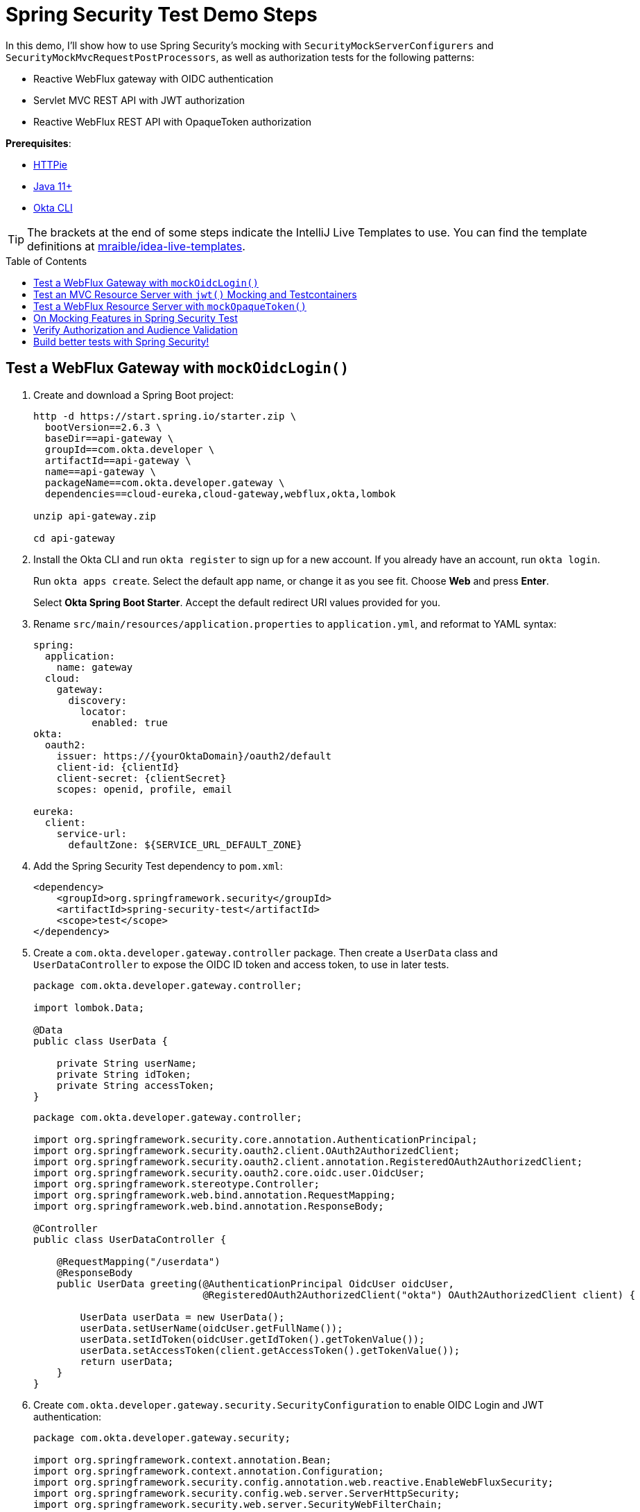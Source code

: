 :experimental:
:commandkey: &#8984;
:toc: macro

= Spring Security Test Demo Steps

In this demo, I'll show how to use Spring Security's mocking with `SecurityMockServerConfigurers` and `SecurityMockMvcRequestPostProcessors`, as well as authorization tests for the following patterns:

- Reactive WebFlux gateway with OIDC authentication
- Servlet MVC REST API with JWT authorization
- Reactive WebFlux REST API with OpaqueToken authorization

**Prerequisites**:

- https://httpie.io/[HTTPie]
- https://sdkman.io/[Java 11+]
- https://cli.okta.com[Okta CLI]

TIP: The brackets at the end of some steps indicate the IntelliJ Live Templates to use. You can find the template definitions at https://github.com/mraible/idea-live-templates[mraible/idea-live-templates].

toc::[]

== Test a WebFlux Gateway with `mockOidcLogin()`

. Create and download a Spring Boot project:
+
[source,shell]
----
http -d https://start.spring.io/starter.zip \
  bootVersion==2.6.3 \
  baseDir==api-gateway \
  groupId==com.okta.developer \
  artifactId==api-gateway \
  name==api-gateway \
  packageName==com.okta.developer.gateway \
  dependencies==cloud-eureka,cloud-gateway,webflux,okta,lombok

unzip api-gateway.zip

cd api-gateway
----

. Install the Okta CLI and run `okta register` to sign up for a new account. If you already have an account, run `okta login`.
+
Run `okta apps create`. Select the default app name, or change it as you see fit. Choose **Web** and press **Enter**.
+
Select **Okta Spring Boot Starter**. Accept the default redirect URI values provided for you.

. Rename `src/main/resources/application.properties` to `application.yml`, and reformat to YAML syntax:
+
[source,yaml]
----
spring:
  application:
    name: gateway
  cloud:
    gateway:
      discovery:
        locator:
          enabled: true
okta:
  oauth2:
    issuer: https://{yourOktaDomain}/oauth2/default
    client-id: {clientId}
    client-secret: {clientSecret}
    scopes: openid, profile, email

eureka:
  client:
    service-url:
      defaultZone: ${SERVICE_URL_DEFAULT_ZONE}
----

. Add the Spring Security Test dependency to `pom.xml`:
+
[source,xml]
----
<dependency>
    <groupId>org.springframework.security</groupId>
    <artifactId>spring-security-test</artifactId>
    <scope>test</scope>
</dependency>
----

. Create a `com.okta.developer.gateway.controller` package. Then create a `UserData` class and `UserDataController` to expose the OIDC ID token and access token, to use in later tests.
+
[source,java]
----
package com.okta.developer.gateway.controller;

import lombok.Data;

@Data
public class UserData {

    private String userName;
    private String idToken;
    private String accessToken;
}
----
+
[source,java]
----
package com.okta.developer.gateway.controller;

import org.springframework.security.core.annotation.AuthenticationPrincipal;
import org.springframework.security.oauth2.client.OAuth2AuthorizedClient;
import org.springframework.security.oauth2.client.annotation.RegisteredOAuth2AuthorizedClient;
import org.springframework.security.oauth2.core.oidc.user.OidcUser;
import org.springframework.stereotype.Controller;
import org.springframework.web.bind.annotation.RequestMapping;
import org.springframework.web.bind.annotation.ResponseBody;

@Controller
public class UserDataController {

    @RequestMapping("/userdata")
    @ResponseBody
    public UserData greeting(@AuthenticationPrincipal OidcUser oidcUser,
                             @RegisteredOAuth2AuthorizedClient("okta") OAuth2AuthorizedClient client) {

        UserData userData = new UserData();
        userData.setUserName(oidcUser.getFullName());
        userData.setIdToken(oidcUser.getIdToken().getTokenValue());
        userData.setAccessToken(client.getAccessToken().getTokenValue());
        return userData;
    }
}
----

. Create `com.okta.developer.gateway.security.SecurityConfiguration` to enable OIDC Login and JWT authentication:
+
[source,java]
----
package com.okta.developer.gateway.security;

import org.springframework.context.annotation.Bean;
import org.springframework.context.annotation.Configuration;
import org.springframework.security.config.annotation.web.reactive.EnableWebFluxSecurity;
import org.springframework.security.config.web.server.ServerHttpSecurity;
import org.springframework.security.web.server.SecurityWebFilterChain;

@Configuration
@EnableWebFluxSecurity
public class SecurityConfiguration {

    @Bean
    public SecurityWebFilterChain securityWebFilterChain(ServerHttpSecurity http) {
        http.csrf().disable()
            .authorizeExchange()
            .anyExchange()
            .authenticated()
            .and().oauth2Login()
            .and().oauth2ResourceServer().jwt();
        return http.build();
    }
}
----

. Before adding the tests, disable the Eureka Client to avoid exceptions that will arise because no Eureka Server is available. Create `src/test/resources/application-test.yml` with the following content:
+
[source,yaml]
----
eureka:
  client:
    register-with-eureka: false
    fetch-registry: false
----

. Update `ApiGatewayApplicationTests` to activate the `test` profile:
+
[source,java]
----
package com.okta.developer.gateway;

import org.junit.jupiter.api.Test;
import org.springframework.boot.test.context.SpringBootTest;
import org.springframework.test.context.ActiveProfiles;

@SpringBootTest
@ActiveProfiles("test")
class ApiGatewayApplicationTests { ... }
----

. Create the `com.okta.developer.gateway.controller` package under `src/test/java`. Add the first security tests with `WebTestClient` and `mockOidcLogin()`:
+
====
[source,java]
----
package com.okta.developer.gateway.controller;

import org.junit.jupiter.api.Test;
import org.springframework.beans.factory.annotation.Autowired;
import org.springframework.boot.test.autoconfigure.web.reactive.AutoConfigureWebTestClient;
import org.springframework.boot.test.context.SpringBootTest;
import org.springframework.test.context.ActiveProfiles;
import org.springframework.test.web.reactive.server.WebTestClient;

import static org.springframework.security.test.web.reactive.server.SecurityMockServerConfigurers.mockOidcLogin;

@SpringBootTest // <.>
@AutoConfigureWebTestClient // <.>
@ActiveProfiles("test")
public class UserDataControllerTest {

    @Autowired
    private WebTestClient client;

    @Test // <.>
    public void get_noAuth_returnsRedirectLogin() {
        this.client.get().uri("/userdata")
            .exchange()
            .expectStatus().is3xxRedirection();
    }

    @Test // <.>
    public void get_withOidcLogin_returnsOk() {
        this.client.mutateWith(mockOidcLogin().idToken(token -> token.claim("name", "Mock User")))
            .get().uri("/userdata")
            .exchange()
            .expectStatus().isOk()
            .expectBody()
            .jsonPath("$.userName").isNotEmpty()
            .jsonPath("$.idToken").isNotEmpty()
            .jsonPath("$.accessToken").isNotEmpty();
    }
}
----
. By default, `@SpringBootTest` loads the web `ApplicationContext` and provides a mock web environment.
. With `@AutoConfigureWebTestClient`, Spring Boot initializes a `WebTestClient` that can be injected into the test classes. The alternative for mock web testing is `@WebFluxTest`, which also configures a `WebTestClient`, but the test is limited to a single controller, and _collaborators need to be mocked_.
. The `get_noAuth_returnsRedirectLogin()` test verifies that the server will redirect to the OIDC Login flow if no authentication is present.
. The `get_withOidcLogin_returnsOk()` test configures the mock request with an `OidcUser`, using `mockOidcLogin()`. The mock `OidcUser.idToken` is modified by adding the `name` claim because `UserDataController` expects it for populating the response. `mockOidcLogin()` belongs to a set of `SecurityMockServerConfigurers` that ship with Spring Security Test 5 as part of the reactive test support features.
====

. Run the tests with:
+
[source,shell]
----
./mvnw test
----

== Test an MVC Resource Server with `jwt()` Mocking and Testcontainers

Now, let's create a JWT microservice for lodge listings using Spring Data REST. On application load, a sample dataset will be seeded to an embedded MongoDB instance initialized by Testcontainers. JWT access tokens are decoded, verified, and validated locally by Spring Security in the microservice.

. Create a new Spring Boot app with MongoDB, Spring Data REST, and Eureka support.
+
[source,shell]
----
http --download https://start.spring.io/starter.zip \
  bootVersion==2.6.3 \
  baseDir==listings \
  groupId==com.okta.developer \
  artifactId==listings \
  name==listings \
  packageName==com.okta.developer.listings \
  dependencies==okta,lombok,web,data-mongodb,data-rest,cloud-eureka

unzip listings.zip
----

. Add the `spring-security-test` dependency and Testcontainers' MongoDB Module:
+
[source,xml]
----
<dependency>
    <groupId>org.springframework.security</groupId>
    <artifactId>spring-security-test</artifactId>
    <scope>test</scope>
</dependency>
<dependency>
    <groupId>org.testcontainers</groupId>
    <artifactId>mongodb</artifactId>
    <version>1.16.3</version>
    <scope>test</scope>
</dependency>
----

. Rename `application.properties` to `application.yml` and set the following content:
+
[source,yaml]
----
server:
  port: 8081

spring:
  application:
    name: listing
  data:
    mongodb:
      port: 27017
      database: airbnb
okta:
  oauth2:
    issuer: https://{yourOktaDomain}/oauth2/default

eureka:
  client:
    service-url:
      defaultZone: ${SERVICE_URL_DEFAULT_ZONE}
----
+
CAUTION: Make sure to replace `\{yourOktaDomain}` with your Okta domain!

. Create the `com.okta.developer.listings.model` package under `src/main/java`. Add a model class `AirbnbListing`:
+
[source,java]
----
package com.okta.developer.listings.model;

import lombok.AllArgsConstructor;
import lombok.Data;
import lombok.NoArgsConstructor;
import org.springframework.data.annotation.Id;
import org.springframework.data.mongodb.core.mapping.Document;
import org.springframework.data.mongodb.core.mapping.Field;

@Document(collection = "listingsAndReviews")
@Data
@AllArgsConstructor
@NoArgsConstructor
public class AirbnbListing {

    @Id
    private String id;
    private String name;
    private String summary;
    @Field(name = "property_type")
    private String propertyType;
    @Field(name = "room_type")
    private String roomType;
    @Field(name = "bed_type")
    private String bedType;
    @Field(name = "cancellation_policy")
    private String cancellationPolicy;

}
----

. Create a `com.okta.developer.listings.repository` package under `src/main/java`. Add a `AirbnbListingRepository` repository:
+
====
[source,java]
----
package com.okta.developer.listings.repository;

import com.okta.developer.listings.model.AirbnbListing;
import org.springframework.data.mongodb.repository.MongoRepository;
import org.springframework.data.rest.core.annotation.RepositoryRestResource;
import org.springframework.security.access.prepost.PreAuthorize;

// <.>
@RepositoryRestResource(collectionResourceRel = "listingsAndReviews", path="listing")
public interface AirbnbListingRepository extends MongoRepository<AirbnbListing, String> {

    @Override
    @PreAuthorize("hasAuthority('listing_admin')") // <.>
    AirbnbListing save(AirbnbListing s);

}
----
. The annotation `@RepositoryRestResource` directs Spring MVC to create RESTful endpoints at the specified path.
. The `save()` operation is overridden to configure authorization, requiring the authority `listing_admin`.
====

. Create a `com.okta.developer.listings.config` package. Add a `RestConfiguration` class for tweaking the Spring Data REST responses:
+
[source,java]
----
package com.okta.developer.listings.config;

import com.okta.developer.listings.model.AirbnbListing;
import org.springframework.beans.factory.annotation.Autowired;
import org.springframework.context.annotation.Configuration;
import org.springframework.data.rest.core.config.RepositoryRestConfiguration;

import javax.annotation.PostConstruct;

@Configuration
public class RestConfiguration {

    @Autowired
    private RepositoryRestConfiguration repositoryRestConfiguration;

    @PostConstruct
    public void setUp(){
        this.repositoryRestConfiguration.setReturnBodyOnCreate(true);
        this.repositoryRestConfiguration.exposeIdsFor(AirbnbListing.class);
    }
}
----

. Create `com.okta.developer.listings.security.SecurityConfiguration` to require JWT authentication for all requests:
+
[source,java]
----
package com.okta.developer.listings.security;

import com.okta.spring.boot.oauth.Okta;
import com.okta.spring.boot.oauth.config.OktaOAuth2Properties;
import org.springframework.beans.factory.annotation.Autowired;
import org.springframework.security.config.annotation.method.configuration.EnableGlobalMethodSecurity;
import org.springframework.security.config.annotation.web.builders.HttpSecurity;
import org.springframework.security.config.annotation.web.configuration.EnableWebSecurity;
import org.springframework.security.config.annotation.web.configuration.WebSecurityConfigurerAdapter;

@EnableWebSecurity
@EnableGlobalMethodSecurity(prePostEnabled = true)
public class SecurityConfiguration extends WebSecurityConfigurerAdapter {

    private final OktaOAuth2Properties oktaOAuth2Properties;

    public SecurityConfiguration(OktaOAuth2Properties oktaOAuth2Properties) {
        this.oktaOAuth2Properties = oktaOAuth2Properties;
    }

    @Override
    protected void configure(HttpSecurity http) throws Exception {
        http.authorizeRequests()
            .anyRequest()
            .authenticated()
            .and()
            .oauth2ResourceServer().jwt();

        Okta.configureResourceServer401ResponseBody(http);
    }
}
----

. Update `ListingsApplicationTests` to enable the `test` profile that disables the Eureka client:
+
[source,java]
----
package com.okta.developer.listings;

import org.junit.jupiter.api.Test;
import org.springframework.boot.test.context.SpringBootTest;
import org.springframework.test.context.ActiveProfiles;

@SpringBootTest
@ActiveProfiles("test")
class ListingsApplicationTests {

    @Test
    void contextLoads() {
    }

}
----

. Create `src/test/resources/application-test.yml`:
+
[source,yaml]
----
spring:
  cloud:
    discovery:
      enabled: false
----

. Now, create `AirbnbListingMvcTest` to verify the authorization.
+
====
[source,java]
----
package com.okta.developer.listings;

import com.fasterxml.jackson.databind.ObjectMapper;
import com.okta.developer.listings.model.AirbnbListing;
import org.junit.jupiter.api.AfterAll;
import org.junit.jupiter.api.BeforeAll;
import org.junit.jupiter.api.Test;
import org.springframework.beans.factory.annotation.Autowired;
import org.springframework.boot.test.autoconfigure.web.servlet.AutoConfigureMockMvc;
import org.springframework.boot.test.context.SpringBootTest;
import org.springframework.security.core.authority.SimpleGrantedAuthority;
import org.springframework.test.context.ActiveProfiles;
import org.springframework.test.web.servlet.MockMvc;
import org.testcontainers.containers.MongoDBContainer;
import org.testcontainers.utility.DockerImageName;

import java.util.List;

import static org.springframework.security.test.web.servlet.request.SecurityMockMvcRequestPostProcessors.jwt;
import static org.springframework.test.web.servlet.request.MockMvcRequestBuilders.get;
import static org.springframework.test.web.servlet.request.MockMvcRequestBuilders.post;
import static org.springframework.test.web.servlet.result.MockMvcResultHandlers.print;
import static org.springframework.test.web.servlet.result.MockMvcResultMatchers.jsonPath;
import static org.springframework.test.web.servlet.result.MockMvcResultMatchers.status;

@SpringBootTest
@AutoConfigureMockMvc
@ActiveProfiles("test")
public class AirbnbListingMvcTest {

    @Autowired
    private MockMvc mockMvc;

    @Autowired
    private ObjectMapper objectMapper;

    private static final MongoDBContainer mongoDBContainer =
        new MongoDBContainer(DockerImageName.parse("mongo:bionic"))
            .withExposedPorts(27017)
            .withEnv("MONGO_INIT_DATABASE", "airbnb");

    @BeforeAll
    public static void setUp() {
        mongoDBContainer.setPortBindings(List.of("27017:27017"));
        mongoDBContainer.start();
    }

    @Test // <.>
    public void collectionGet_noAuth_returnsUnauthorized() throws Exception {
        this.mockMvc.perform(get("/listing")).andExpect(status().isUnauthorized());
    }

    @Test // <.>
    public void collectionGet_withValidJwtToken_returnsOk() throws Exception {
        this.mockMvc.perform(get("/listing").with(jwt())).andExpect(status().isOk());
    }

    @Test // <.>
    public void save_withMissingAuthorities_returnsForbidden() throws Exception {
        AirbnbListing listing = new AirbnbListing();
        listing.setName("test");
        String json = objectMapper.writeValueAsString(listing);
        this.mockMvc.perform(post("/listing").content(json).with(jwt()))
            .andExpect(status().isForbidden());
    }

    @Test // <.>
    public void save_withValidJwtToken_returnsCreated() throws Exception {
        AirbnbListing listing = new AirbnbListing();
        listing.setName("test");
        String json = objectMapper.writeValueAsString(listing);
        this.mockMvc.perform(post("/listing").content(json).with(jwt()
                .authorities(new SimpleGrantedAuthority("listing_admin"))))
            .andDo(print())
            .andExpect(status().isCreated())
            .andExpect(jsonPath("$.id").isNotEmpty());
    }

    @AfterAll
    public static void tearDown() {
        mongoDBContainer.stop();
    }

}
----
. The `collectionGet_noAuth_returnsUnauthorized()` test verifies that if no JWT token is present in the request, the service will return 404 Unauthorized.
. The `collectionGet_withValidJwtToken_returnsOk()` test verifies that with valid JWT authentication, the `/listing` GET returns 200 Ok.
. The `save_withMissingAuhtorities_returnsForbidden()` test verifies that if the JWT lacks the `listing_admin` authority, the save operation is denied with 403 Forbidden.
. The `save_withValidJwtToken_returnsCreated()` test mocks a JWT with the required authority, verifies the save operation succeeds, and returns 201 Created.
====

. Try the tests with:
+
[source,shell]
----
./mvnw test
----
+
CAUTION: If you see _MongoSocketReadException: Prematurely reached end of stream_ in the test logs, you can ignore that for now. It might be because the MongoDB Testcontainer shuts down before the context.

== Test a WebFlux Resource Server with `mockOpaqueToken()`

The OpaqueToken is validated remotely with a request to the authorization server.

. Create a reactive microservice with OpaqueToken authentication.
+
[source,shell]
----
http --download https://start.spring.io/starter.zip \
  bootVersion==2.6.3 \
  baseDir==theaters \
  groupId==com.okta.developer \
  artifactId==theaters \
  name==theaters \
  packageName==com.okta.developer.theaters \
  javaVersion==11 \
  dependencies==lombok,devtools,data-mongodb-reactive,webflux,oauth2-resource-server,cloud-eureka

unzip theaters.zip
----

. Add the Nimbus `oauth2-oidc-sdk` dependency, required for token introspection, and add the  `spring-security-test` dependency.
+
[source,xml]
----
<dependency>
    <groupId>com.nimbusds</groupId>
    <artifactId>oauth2-oidc-sdk</artifactId>
    <version>9.25</version>
    <scope>runtime</scope>
</dependency>
<dependency>
    <groupId>org.springframework.security</groupId>
    <artifactId>spring-security-test</artifactId>
    <scope>test</scope>
</dependency>
<dependency>
    <groupId>org.testcontainers</groupId>
    <artifactId>mongodb</artifactId>
    <version>1.16.3</version>
    <scope>test</scope>
</dependency>
----

. Token introspection involves a call to the authorization server, so create an OIDC app with the Okta CLI.
+
[source,shell]
----
cd theaters
okta apps create
# select Okta Spring Boot starter
----

. Rename `application.properties` to `application.yml` and configure as follows:
+
[source,yaml]
----
server:
  port: 8082

spring:
  application:
    name: theater
  data:
    mongodb:
      port: 27017
      database: airbnb
  security:
    oauth2:
      resourceserver:
        opaque-token:
          introspection-uri: https://{yourOktaDomain}/oauth2/default/v1/introspect
          client-id: {yourClientId}
          client-secret: {yourClientSecret}
eureka:
  client:
    service-url:
      defaultZone: ${SERVICE_URL_DEFAULT_ZONE}
----

. Create `com.okta.developer.theaters.model.Location` to map some of the fields in the dataset:
+
[source,java]
----
package com.okta.developer.theaters.model;

import lombok.AllArgsConstructor;
import lombok.Data;
import lombok.NoArgsConstructor;
import org.springframework.data.mongodb.core.geo.GeoJsonPoint;

@Data
@AllArgsConstructor
@NoArgsConstructor
public class Location {

    private GeoJsonPoint geo;
}
----

. Add the `Theater` model class:
+
[source,java]
----
package com.okta.developer.theaters.model;

import lombok.AllArgsConstructor;
import lombok.Data;
import lombok.NoArgsConstructor;
import org.springframework.data.annotation.Id;
import org.springframework.data.mongodb.core.mapping.Document;

@Document("theaters")
@Data
@AllArgsConstructor
@NoArgsConstructor
public class Theater {

    @Id
    private String id;
    private Location location;

}
----

. Create a `com.okta.developer.theaters.repository` package. Add the interface `TheaterRepository`:
+
[source,java]
----
package com.okta.developer.theaters.repository;

import com.okta.developer.theaters.model.Theater;
import org.springframework.data.mongodb.repository.ReactiveMongoRepository;

public interface TheaterRepository extends ReactiveMongoRepository<Theater, String> {
}
----

. Create a `TheatersController` in the `com.okta.developer.theaters.controller` package:
+
====
[source,java]
----
package com.okta.developer.theaters.controller;

import com.okta.developer.theaters.repository.TheaterRepository;
import com.okta.developer.theaters.model.Theater;
import org.springframework.http.HttpStatus;
import org.springframework.security.access.prepost.PreAuthorize;
import org.springframework.web.bind.annotation.*;
import reactor.core.publisher.Flux;
import reactor.core.publisher.Mono;

@RestController
public class TheaterController {

    private TheaterRepository theaterRepository;

    public TheaterController(TheaterRepository theaterRepository){
        this.theaterRepository = theaterRepository;
    }

    @GetMapping("/theater")
    public Flux<Theater> getAllTheaters(){
        return theaterRepository.findAll();
    }

    @PostMapping("/theater")
    @ResponseStatus(HttpStatus.CREATED)
    @PreAuthorize("hasAuthority('theater_admin')") // <.>
    public Mono<Theater> saveTheater(@RequestBody Theater theater){
        return theaterRepository.save(theater);
    }

}
----
. The POST `/theater` endpoint requires `theater_admin` authority to proceed with the persistence.
====

. Create a `com.okta.developer.theaters.security` package. Add a custom `JwtOpaqueTokenIntrospector` to parse authorities from the `groups` claim in the access token.
+
[source,java]
----
package com.okta.developer.theaters.security;

import org.springframework.beans.factory.annotation.Autowired;
import org.springframework.boot.autoconfigure.security.oauth2.resource.OAuth2ResourceServerProperties;
import org.springframework.security.core.GrantedAuthority;
import org.springframework.security.core.authority.SimpleGrantedAuthority;
import org.springframework.security.oauth2.core.DefaultOAuth2AuthenticatedPrincipal;
import org.springframework.security.oauth2.core.OAuth2AuthenticatedPrincipal;
import org.springframework.security.oauth2.server.resource.introspection.NimbusReactiveOpaqueTokenIntrospector;
import org.springframework.security.oauth2.server.resource.introspection.ReactiveOpaqueTokenIntrospector;
import reactor.core.publisher.Mono;

import javax.annotation.PostConstruct;
import java.util.ArrayList;
import java.util.Collection;
import java.util.List;

public class JwtOpaqueTokenIntrospector implements ReactiveOpaqueTokenIntrospector {

    @Autowired
    private OAuth2ResourceServerProperties oAuth2;
    private ReactiveOpaqueTokenIntrospector delegate;

    @PostConstruct
    private void setUp() {
        delegate =
            new NimbusReactiveOpaqueTokenIntrospector(
                oAuth2.getOpaquetoken().getIntrospectionUri(),
                oAuth2.getOpaquetoken().getClientId(),
                oAuth2.getOpaquetoken().getClientSecret());
    }

    public Mono<OAuth2AuthenticatedPrincipal> introspect(String token) {
        return this.delegate.introspect(token)
            .flatMap(principal -> enhance(principal));
    }

    private Mono<OAuth2AuthenticatedPrincipal> enhance(OAuth2AuthenticatedPrincipal principal) {
        Collection<GrantedAuthority> authorities = extractAuthorities(principal);
        OAuth2AuthenticatedPrincipal enhanced =
            new DefaultOAuth2AuthenticatedPrincipal(principal.getAttributes(), authorities);
        return Mono.just(enhanced);
    }

    private Collection<GrantedAuthority> extractAuthorities(OAuth2AuthenticatedPrincipal principal) {
        Collection<GrantedAuthority> authorities = new ArrayList<>();
        authorities.addAll(principal.getAuthorities());

        List<String> groups = principal.getAttribute("groups");
        if (groups != null) {
            groups.stream()
                .map(SimpleGrantedAuthority::new)
                .forEach(authorities::add);
        }

        return authorities;
    }
}
----

. Add a `SecurityConfiguration` class to configure opaque token authentication.
+
[source,java]
----
package com.okta.developer.theaters.security;

import org.springframework.context.annotation.Bean;
import org.springframework.security.config.annotation.method.configuration.EnableReactiveMethodSecurity;
import org.springframework.security.config.annotation.web.reactive.EnableWebFluxSecurity;
import org.springframework.security.config.web.server.ServerHttpSecurity;
import org.springframework.security.oauth2.server.resource.introspection.ReactiveOpaqueTokenIntrospector;
import org.springframework.security.web.server.SecurityWebFilterChain;

@EnableWebFluxSecurity
@EnableReactiveMethodSecurity
public class SecurityConfiguration {

    @Bean
    public SecurityWebFilterChain securityWebFilterChain(ServerHttpSecurity http) {
        return http.csrf().disable()
            .authorizeExchange()
            .anyExchange().authenticated()
            .and()
            .oauth2ResourceServer()
            .opaqueToken().and().and().build();
    }

    @Bean
    public ReactiveOpaqueTokenIntrospector introspector() {
        return new JwtOpaqueTokenIntrospector();
    }
}
----

. Update `TheatersApplicationTests` to disable the Eureka client and to use Testcontainers for MongoDB:
+
[source,java]
----
package com.okta.developer.theaters;

import org.junit.jupiter.api.AfterAll;
import org.junit.jupiter.api.BeforeAll;
import org.junit.jupiter.api.Test;
import org.springframework.boot.test.context.SpringBootTest;
import org.springframework.test.context.ActiveProfiles;
import org.testcontainers.containers.MongoDBContainer;
import org.testcontainers.utility.DockerImageName;

import java.util.List;

@SpringBootTest
@ActiveProfiles("test")
class TheatersApplicationTests {

    private static final MongoDBContainer mongoDBContainer =
        new MongoDBContainer(DockerImageName.parse("mongo:bionic"))
            .withExposedPorts(27017)
            .withEnv("MONGO_INIT_DATABASE", "airbnb");

    @BeforeAll
    public static void setUp() {
        mongoDBContainer.setPortBindings(List.of("27017:27017"));
        mongoDBContainer.start();
    }

    @Test
    void contextLoads() {
    }

    @AfterAll
    public static void tearDown() {
        mongoDBContainer.stop();
    }
}
----

. Create `src/test/resources/application-test.yml` with the following content:
+
[source,yaml]
----
spring:
  cloud:
    discovery:
      enabled: false
----

. Create `com.okta.developer.theaters.controller.TheaterControllerTest` under `src/test/java` to verify the endpoints' authorization.
+
====
[source,java]
----
package com.okta.developer.theaters.controller;

import com.okta.developer.theaters.model.Location;
import com.okta.developer.theaters.model.Theater;
import org.junit.jupiter.api.AfterAll;
import org.junit.jupiter.api.BeforeAll;
import org.junit.jupiter.api.Test;
import org.springframework.beans.factory.annotation.Autowired;
import org.springframework.boot.test.autoconfigure.web.reactive.AutoConfigureWebTestClient;
import org.springframework.boot.test.context.SpringBootTest;
import org.springframework.security.core.authority.SimpleGrantedAuthority;
import org.springframework.test.context.ActiveProfiles;
import org.springframework.test.web.reactive.server.WebTestClient;
import org.testcontainers.containers.MongoDBContainer;
import org.testcontainers.utility.DockerImageName;

import java.util.List;

import static org.springframework.security.test.web.reactive.server.SecurityMockServerConfigurers.mockOpaqueToken;
import static org.springframework.web.reactive.function.BodyInserters.fromValue;

@SpringBootTest
@AutoConfigureWebTestClient
@ActiveProfiles("test")
public class TheaterControllerTest {

    @Autowired
    private WebTestClient client;

    private static final MongoDBContainer mongoDBContainer =
        new MongoDBContainer(DockerImageName.parse("mongo:bionic"))
            .withExposedPorts(27017)
            .withEnv("MONGO_INIT_DATABASE", "airbnb");

    @BeforeAll
    public static void setUp() {
        mongoDBContainer.setPortBindings(List.of("27017:27017"));
        mongoDBContainer.start();
    }

    @Test // <.>
    public void collectionGet_noAuth_returnsUnauthorized() throws Exception {
        this.client.get().uri("/theater").exchange().expectStatus().isUnauthorized();
    }

    @Test // <.>
    public void collectionGet_withValidOpaqueToken_returnsOk() throws Exception {
        this.client.mutateWith(mockOpaqueToken())
            .get().uri("/theater").exchange().expectStatus().isOk();
    }

    @Test // <.>
    public void post_withMissingAuthorities_returnsForbidden() throws Exception {
        Theater theater = new Theater();
        theater.setId("123");
        theater.setLocation(new Location());
        this.client.mutateWith(mockOpaqueToken())
            .post().uri("/theater").body(fromValue(theater))
            .exchange().expectStatus().isForbidden();
    }

    @Test // <.>
    public void post_withValidOpaqueToken_returnsCreated() throws Exception {
        Theater theater = new Theater();
        theater.setLocation(new Location());
        this.client.mutateWith(
                mockOpaqueToken().authorities(new SimpleGrantedAuthority("theater_admin")))
            .post().uri("/theater").body(fromValue(theater))
            .exchange()
            .expectStatus().isCreated()
            .expectBody().jsonPath("$.id").isNotEmpty();
    }

    @AfterAll
    public static void tearDown() {
        mongoDBContainer.stop();
    }
}
----
. The `collectionGet_noAuth_returnsUnauthorized()` test verifies that access is denied if there is no token in the request.
. The `collectionGet_withValidOpaqueToken_returnsOk()` test sets a mock opaque token in the request, so the controller must return 200 OK.
. The `post_withMissingAuthorities_returnsFodbidden()` test verifies that without the required authorities, the controller rejects the request with 403 Forbidden.
. The `post_withValidOpaqueToken_returnsCreated()` test verifies that if `theater_admin` authority is present in the token, the create request will pass, returning the new `theater` in the response body.
====

. Run the tests:
+
[source,shell]
----
./mvnw test
----

== On Mocking Features in Spring Security Test

Spring Security Test documentation indicates that when testing with `WebTestClient` and `mockOpaqueToken()` (or any other configurer), the request will pass correctly through any authentication API, and the mock authentication object will be available for the authorization mechanism to verify. The same applies for `MockMvc`. That is likely why an invalid audience, expiration, or issuer in the token attributes is ignored in this kind of test.

For example, the following `AirbnbListingMvcTest` test will pass:

[source,java]
----
@Test
public void collectionGet_withInvalidJWtToken_returnsOk() throws Exception {
    this.mockMvc.perform(get("/listing").with(jwt()
    .jwt(jwt -> jwt.claim("exp", Instant.MIN)
            .claim("iss", "invalid")
            .claim("aud", "invalid")))).andExpect(status().isOk());
}
----

In the same way, if the `WebTestClient` or `MockMvc` mocks a different type of authentication than expected, the test might pass as long as the controller injects a compatible authentication type. The test will pass depending on which method the test is expecting to be in the `SecurityContextHolder`. For example, the `listings` service expects JWT authentication, but the following `AirbnbListingMvcTest` test will pass:

[source,java]
----
@Test
public void collectionGet_withOpaqueToken_returnsOk() throws Exception {
    this.mockMvc.perform(get("/listing").with(opaqueToken())).andExpect(status().isOk());
}
----

== Verify Authorization and Audience Validation

Let's run an end-to-end test using HTTPie to verify both the authorization and that the audience is enforced in both services.

. First, create a Eureka server:
+
[source,shell]
----
http --download https://start.spring.io/starter.zip \
  bootVersion==2.6.3 \
  baseDir==eureka \
  groupId==com.okta.developer \
  artifactId==eureka \
  name==eureka \
  packageName==com.okta.developer.eureka \
  javaVersion==11 \
  dependencies==cloud-eureka-server

unzip eureka.zip
----

. Edit `EurekaApplication` to add an `@EnableEurekaServer` annotation:
+
[source,java]
----
package com.okta.developer.eureka;

...
import org.springframework.cloud.netflix.eureka.server.EnableEurekaServer;

@SpringBootApplication
@EnableEurekaServer
public class EurekaApplication { ... }
----

. Rename `src/main/resources/application.properties` to `application.yml` and add the following content:
+
[source,yaml]
----
server:
  port: 8761

eureka:
  instance:
    hostname: localhost
  client:
    registerWithEureka: false
    fetchRegistry: false
    serviceUrl:
      defaultZone: http://${eureka.instance.hostname}:${server.port}/eureka/
----

. Configure `theater` and `listing` routes in the `api-gateway` project. Edit `ApiGatewayApplication` to add a `RouteLocator` bean:
+
[source,java]
----
package com.okta.developer.gateway;

import org.springframework.beans.factory.annotation.Autowired;
import org.springframework.boot.SpringApplication;
import org.springframework.boot.autoconfigure.SpringBootApplication;
import org.springframework.cloud.gateway.filter.factory.TokenRelayGatewayFilterFactory;
import org.springframework.cloud.gateway.route.RouteLocator;
import org.springframework.cloud.gateway.route.builder.RouteLocatorBuilder;
import org.springframework.context.annotation.Bean;

@SpringBootApplication
public class ApiGatewayApplication {

    @Autowired
    private TokenRelayGatewayFilterFactory filterFactory;

    public static void main(String[] args) {
        SpringApplication.run(ApiGatewayApplication.class, args);
    }

    @Bean
    public RouteLocator routeLocator(RouteLocatorBuilder builder) {
        return builder.routes()
            .route("listing", r -> r.path("/listing/**")
                .filters(f -> f.filter(filterFactory.apply()))
                .uri("lb://listing"))
            .route("theater", r -> r.path("/theater/**")
                .filters(f -> f.filter(filterFactory.apply()))
                .uri("lb://theater"))
            .build();
    }
}
----

. Create a `docker` folder at the root level (same level as the api-gateway, theaters, and listings), where all services are contained. Add a `docker-compose.yml` file with the following content:
+
[source,yaml]
----
version: "3.8"

services:
  mongo:
    image: mongo:bionic
    hostname: mongo
    environment:
      - MONGO_INIT_DATABASE=airbnb
    ports:
      - "27017:27017"
    volumes:
      - ./initdb.sh:/docker-entrypoint-initdb.d/initdb.sh
      - /{mongoDataPath}:/db-dump
  api-gateway:
    image: api-gateway:0.0.1-SNAPSHOT
    ports:
      - "8080:8080"
    depends_on:
      - eureka
    environment:
      - SERVICE_URL_DEFAULT_ZONE=http://eureka:8761/eureka
  listings:
    image: listings:0.0.1-SNAPSHOT
    ports:
      - "8081:8081"
    depends_on:
      - mongo
      - eureka
    environment:
      - SERVICE_URL_DEFAULT_ZONE=http://eureka:8761/eureka
      - SPRING_DATA_MONGODB_HOST=mongo
  eureka:
    image: eureka:0.0.1-SNAPSHOT
    hostname: eureka
    ports:
      - "8761:8761"
    environment:
      - EUREKA_INSTANCE_HOSTNAME=eureka
  theaters:
    image: theaters:0.0.1-SNAPSHOT
    ports:
      - "8082:8082"
    depends_on:
      - mongo
      - eureka
    environment:
      - SERVICE_URL_DEFAULT_ZONE=http://eureka:8761/eureka
      - SPRING_DATA_MONGODB_HOST=mongo
----

. Get the MongoDB dump files `theaters.bson`, `theaters.metadata.json` from https://github.com/huynhsamha/quick-mongo-atlas-datasets/tree/master/dump/sample_mflix[GitHub].
+
[source,shell]
----
http -d https://github.com/huynhsamha/quick-mongo-atlas-datasets/blob/master/dump/sample_mflix/theaters.bson?raw=true
http -d https://github.com/huynhsamha/quick-mongo-atlas-datasets/blob/master/dump/sample_mflix/theaters.metadata.json?raw=true
----

. Also get `listingsAndReviews.bson` and `listingsAndreviews.metadata.json` from https://github.com/huynhsamha/quick-mongo-atlas-datasets/tree/master/dump/sample_airbnb[GitHub].
+
[source,shell]
----
http -d https://github.com/huynhsamha/quick-mongo-atlas-datasets/blob/master/dump/sample_airbnb/listingsAndReviews.bson?raw=true
http -d https://github.com/huynhsamha/quick-mongo-atlas-datasets/blob/master/dump/sample_airbnb/listingsAndReviews.metadata.json?raw=true
----

. Place the files in some location and update `\{mongoDataPath}` to use it in the `docker-compose.yml` file.

. Create a file `docker/initdb.sh` with the following script:
+
----
mongorestore -d airbnb /db-dump
----

. Build each service image with:
+
----
./mvnw spring-boot:build-image
----

. Run the services with Docker Compose:
+
----
cd docker
docker-compose up
----

. Go to `http://localhost:8761`, and you should see the Eureka home. (Wait for all services to register.)

. Go to `http://localhost:8080/userdata`, and you should see an output similar to this:
+
[source,json]
----
{
   "userName":"...",
   "idToken":"...",
   "accessToken":"..."
}
----

. Test the `api-gateway` endpoints `http://localhost:8080/theater` and `http://localhost:8080/listing` with your browser.

. Now, let's test authorization with a POST to the `/listing` endpoint. Copy the `accessToken` value from the `/userdata` output and set it as an environment variable:
+
[source,shell]
----
ACCESS_TOKEN={accessToken}

http POST http://localhost:8080/listing name=test "Authorization:Bearer ${ACCESS_TOKEN}"
----

. You will see the following response:
+
[source,shell]
----
HTTP/1.1 403 Forbidden
WWW-Authenticate: Bearer error="insufficient_scope",
 error_description="The request requires higher privileges than provided by the access token.",
 error_uri="https://tools.ietf.org/html/rfc6750#section-3.1"
----
+
This is because the `listings` service expects `listing_admin` authority to accept the POST request. The Okta Spring Boot Starter will automatically assign the content of the `groups` claim as authorities.

. Login to the Okta Admin Console (running `okta login` will get you the URL), create a `listing_admin` group (**Directory** > **Groups**), and *assign your user to it*.

. Then, add the `groups` claim to the access token. Go to **Security** > **API**. Select the `default` authorization server. Go to **Claims**, and add a claim. Set the following values:
+
- Name: `groups`
- Include in token type: `Access Token`
- Value type: `Groups`
- Filter: Matches regex (set filter value to `.*`)

. Open an incognito window, and request the `/userdata` endpoint, to repeat the sign-in and obtain a new access token with the `groups` claim. Repeat the HTTPie POST request, and now your access token should be accepted!

. Stop the services with CTRL-C and change the expected audience in the `listings` project's `application.yml`:
+
[source,yaml]
----
okta:
  oauth2:
    issuer: https://{yourOktaDomain}/oauth2/default
    audience: api://custom
----

. Rebuild the `listings` service image.
+
----
cd listings
./mvnw spring-boot:build-image -DskipTests
----

. Restart the services and repeat the HTTPie POST request:
+
----
http POST http://localhost:8080/listing name=test "Authorization:Bearer ${ACCESS_TOKEN}"
----

. You will see the following response:
+
----
HTTP/1.1 401 Unauthorized
WWW-Authenticate: Bearer error="invalid_token",
 error_description="An error occurred while attempting to decode the Jwt: This aud claim is not equal to the configured audience",
 error_uri="https://tools.ietf.org/html/rfc6750#section-3.1"
----

== Build better tests with Spring Security!

I hope you enjoyed this tutorial and understand more about `SecurityMockServerConfigurers` in Spring Security's WebFlux test support and `SecurityMockMvcRequestPostProcessors` in the Spring MVC test support.

🍃 Find the code on GitHub: https://github.com/oktadev/okta-spring-security-test-example[@oktadev/okta-spring-security-test-example]

👀 Read the blog post: https://developer.okta.com/blog/2021/05/19/spring-security-testing[Better Testing with Spring Security Test]

